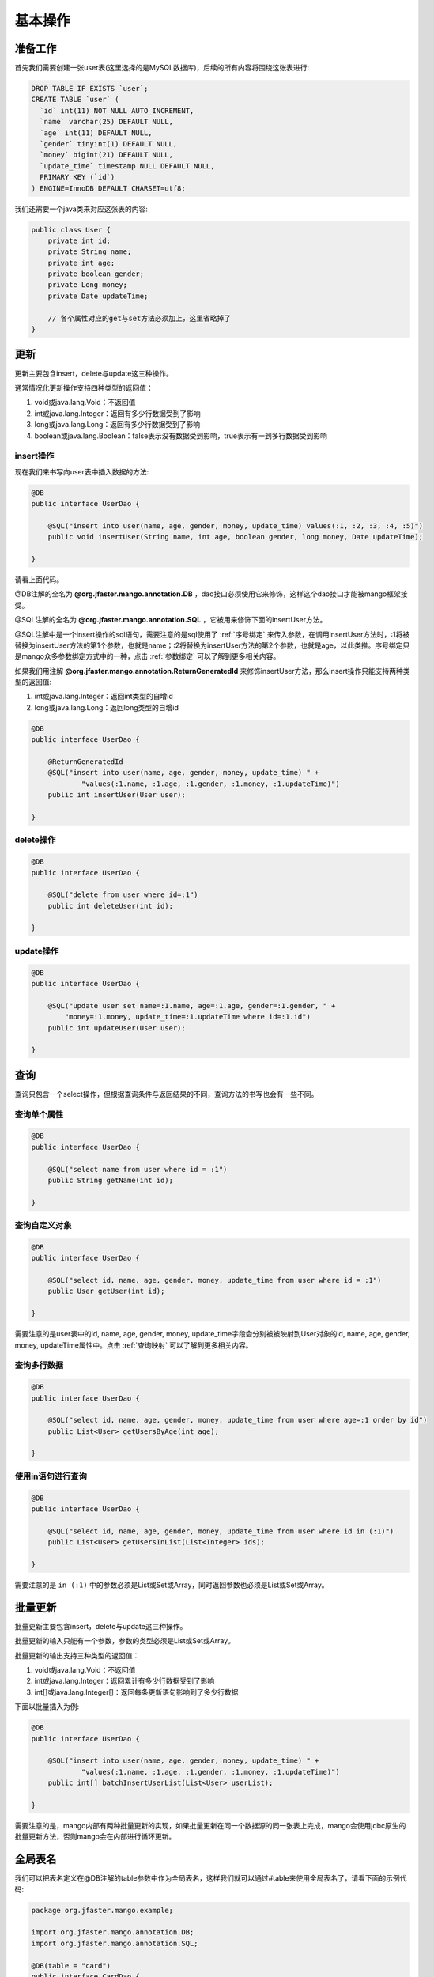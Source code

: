 .. _基本操作:

基本操作
========

准备工作
________

首先我们需要创建一张user表(这里选择的是MySQL数据库)，后续的所有内容将围绕这张表进行:

.. code-block:: sql

    DROP TABLE IF EXISTS `user`;
    CREATE TABLE `user` (
      `id` int(11) NOT NULL AUTO_INCREMENT,
      `name` varchar(25) DEFAULT NULL,
      `age` int(11) DEFAULT NULL,
      `gender` tinyint(1) DEFAULT NULL,
      `money` bigint(21) DEFAULT NULL,
      `update_time` timestamp NULL DEFAULT NULL,
      PRIMARY KEY (`id`)
    ) ENGINE=InnoDB DEFAULT CHARSET=utf8;

我们还需要一个java类来对应这张表的内容:

.. code-block:: java

    public class User {
        private int id;
        private String name;
        private int age;
        private boolean gender;
        private Long money;
        private Date updateTime;
        
        // 各个属性对应的get与set方法必须加上，这里省略掉了
    }


更新
____

更新主要包含insert，delete与update这三种操作。

通常情况化更新操作支持四种类型的返回值：

1. void或java.lang.Void：不返回值
2. int或java.lang.Integer：返回有多少行数据受到了影响
3. long或java.lang.Long：返回有多少行数据受到了影响
4. boolean或java.lang.Boolean：false表示没有数据受到影响，true表示有一到多行数据受到影响

insert操作
^^^^^^^^^^

现在我们来书写向user表中插入数据的方法:

.. code-block:: java

    @DB
    public interface UserDao {

        @SQL("insert into user(name, age, gender, money, update_time) values(:1, :2, :3, :4, :5)")
        public void insertUser(String name, int age, boolean gender, long money, Date updateTime);

    }

请看上面代码。

@DB注解的全名为 **@org.jfaster.mango.annotation.DB** ，dao接口必须使用它来修饰，这样这个dao接口才能被mango框架接受。

@SQL注解的全名为 **@org.jfaster.mango.annotation.SQL** ，它被用来修饰下面的insertUser方法。

@SQL注解中是一个insert操作的sql语句，需要注意的是sql使用了 :ref:`序号绑定` 来传入参数，在调用insertUser方法时，:1将被替换为insertUser方法的第1个参数，也就是name；:2将替换为insertUser方法的第2个参数，也就是age，以此类推。序号绑定只是mango众多参数绑定方式中的一种，点击 :ref:`参数绑定` 可以了解到更多相关内容。

如果我们用注解 **@org.jfaster.mango.annotation.ReturnGeneratedId** 来修饰insertUser方法，那么insert操作只能支持两种类型的返回值:

1. int或java.lang.Integer：返回int类型的自增id
2. long或java.lang.Long：返回long类型的自增id

.. code-block:: java

    @DB
    public interface UserDao {

        @ReturnGeneratedId
        @SQL("insert into user(name, age, gender, money, update_time) " +
                "values(:1.name, :1.age, :1.gender, :1.money, :1.updateTime)")
        public int insertUser(User user);

    }

delete操作
^^^^^^^^^^

.. code-block:: java

    @DB
    public interface UserDao {

        @SQL("delete from user where id=:1")
        public int deleteUser(int id);

    }

update操作
^^^^^^^^^^

.. code-block:: java

    @DB
    public interface UserDao {

        @SQL("update user set name=:1.name, age=:1.age, gender=:1.gender, " +
            "money=:1.money, update_time=:1.updateTime where id=:1.id")
        public int updateUser(User user);

    }

查询
____

查询只包含一个select操作，但根据查询条件与返回结果的不同，查询方法的书写也会有一些不同。

查询单个属性
^^^^^^^^^^^^

.. code-block:: java

    @DB
    public interface UserDao {

        @SQL("select name from user where id = :1")
        public String getName(int id);

    }

查询自定义对象
^^^^^^^^^^^^^^

.. code-block:: java

    @DB
    public interface UserDao {

        @SQL("select id, name, age, gender, money, update_time from user where id = :1")
        public User getUser(int id);

    }

需要注意的是user表中的id, name, age, gender, money, update_time字段会分别被被映射到User对象的id, name, age, gender, money, updateTime属性中。点击 :ref:`查询映射` 可以了解到更多相关内容。

查询多行数据
^^^^^^^^^^^^

.. code-block:: java

    @DB
    public interface UserDao {

        @SQL("select id, name, age, gender, money, update_time from user where age=:1 order by id")
        public List<User> getUsersByAge(int age);

    }

使用in语句进行查询
^^^^^^^^^^^^^^^^^^

.. code-block:: java

    @DB
    public interface UserDao {

        @SQL("select id, name, age, gender, money, update_time from user where id in (:1)")
        public List<User> getUsersInList(List<Integer> ids);

    }

需要注意的是 ``in (:1)`` 中的参数必须是List或Set或Array，同时返回参数也必须是List或Set或Array。

批量更新
________

批量更新主要包含insert，delete与update这三种操作。

批量更新的输入只能有一个参数，参数的类型必须是List或Set或Array。

批量更新的输出支持三种类型的返回值：

1. void或java.lang.Void：不返回值
2. int或java.lang.Integer：返回累计有多少行数据受到了影响
3. int[]或java.lang.Integer[]：返回每条更新语句影响到了多少行数据

下面以批量插入为例:

.. code-block:: java

    @DB
    public interface UserDao {

        @SQL("insert into user(name, age, gender, money, update_time) " +
                "values(:1.name, :1.age, :1.gender, :1.money, :1.updateTime)")
        public int[] batchInsertUserList(List<User> userList);

    }

需要注意的是，mango内部有两种批量更新的实现，如果批量更新在同一个数据源的同一张表上完成，mango会使用jdbc原生的批量更新方法，否则mango会在内部进行循环更新。

.. _全局表名:

全局表名
________

我们可以把表名定义在@DB注解的table参数中作为全局表名，这样我们就可以通过#table来使用全局表名了，请看下面的示例代码:

.. code-block:: java

    package org.jfaster.mango.example;

    import org.jfaster.mango.annotation.DB;
    import org.jfaster.mango.annotation.SQL;

    @DB(table = "card")
    public interface CardDao {

        @SQL("select content from #table where id=:1")
        public String getContentById(int id);

        @SQL("insert into #table values(:1, :2)")
        public int insert(int id, String content);

    }

查看完整示例代码和表结构
________________________

**基本操作** 的所有代码和表结构均可以在 `mango-example <https://github.com/jfaster/mango-example/tree/master/src/main/java/org/jfaster/mango/example/basic>`_ 中找到。
